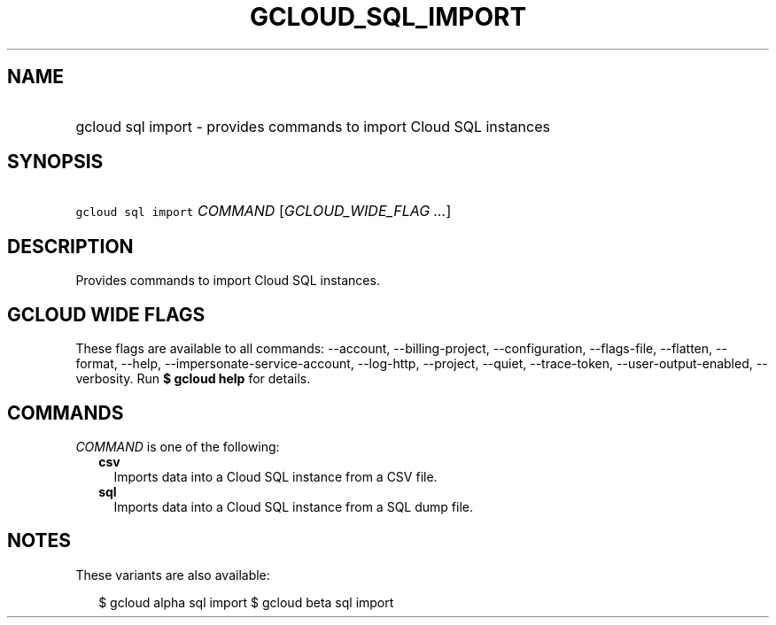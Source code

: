 
.TH "GCLOUD_SQL_IMPORT" 1



.SH "NAME"
.HP
gcloud sql import \- provides commands to import Cloud SQL instances



.SH "SYNOPSIS"
.HP
\f5gcloud sql import\fR \fICOMMAND\fR [\fIGCLOUD_WIDE_FLAG\ ...\fR]



.SH "DESCRIPTION"

Provides commands to import Cloud SQL instances.



.SH "GCLOUD WIDE FLAGS"

These flags are available to all commands: \-\-account, \-\-billing\-project,
\-\-configuration, \-\-flags\-file, \-\-flatten, \-\-format, \-\-help,
\-\-impersonate\-service\-account, \-\-log\-http, \-\-project, \-\-quiet,
\-\-trace\-token, \-\-user\-output\-enabled, \-\-verbosity. Run \fB$ gcloud
help\fR for details.



.SH "COMMANDS"

\f5\fICOMMAND\fR\fR is one of the following:

.RS 2m
.TP 2m
\fBcsv\fR
Imports data into a Cloud SQL instance from a CSV file.

.TP 2m
\fBsql\fR
Imports data into a Cloud SQL instance from a SQL dump file.


.RE
.sp

.SH "NOTES"

These variants are also available:

.RS 2m
$ gcloud alpha sql import
$ gcloud beta sql import
.RE


